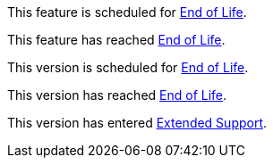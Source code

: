 // Feature Scheduled for EOL - BANNER
// tag::eolFeatureScheduled[]
[.notice-banner]
This feature is scheduled for https://www.mulesoft.com/legal/versioning-back-support-policy[End of Life^].
// end::eolFeatureScheduled[]

// Feature Deprecated - BANNER
// tag::eolFeatureDep[]
[.notice-banner]
This feature has reached https://www.mulesoft.com/legal/versioning-back-support-policy[End of Life^].
// end::eolFeatureDep[]

// Version Scheduled for EOL - BANNER for RNs - one release/file
// tag::eolVersionScheduled[]
[.notice-banner]
This version is scheduled for https://www.mulesoft.com/legal/versioning-back-support-policy[End of Life^].
// end::eolVersionScheduled[]

// Version Deprecated - BANNER for RNs - one release/file
// tag::eolVersionDep[]
[.notice-banner]
This version has reached https://www.mulesoft.com/legal/versioning-back-support-policy[End of Life^].
// end::eolVersionDep[]

// Version in Extended Support - BANNER
// tag::startExtendedSupport[]
[.notice-banner]
This version has entered https://www.mulesoft.com/legal/versioning-back-support-policy#extended-support[Extended Support^].
// end::startExtendedSupport[]
